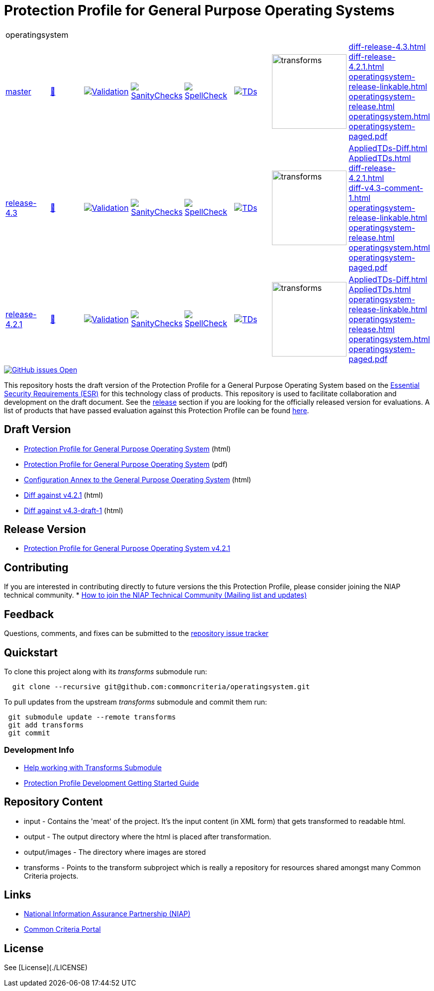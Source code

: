 = Protection Profile for General Purpose Operating Systems

[cols="1,1,1,1,1,1,1,1"]
|===
8+|operatingsystem 
| https://github.com/commoncriteria/operatingsystem/tree/master[master] 
a| https://commoncriteria.github.io/operatingsystem/master/operatingsystem-release.html[📄]
a|[link=https://github.com/commoncriteria/operatingsystem/blob/gh-pages/master/ValidationReport.txt]
image::https://raw.githubusercontent.com/commoncriteria/operatingsystem/gh-pages/master/validation.svg[Validation]
a|[link=https://github.com/commoncriteria/operatingsystem/blob/gh-pages/master/SanityChecksOutput.md]
image::https://raw.githubusercontent.com/commoncriteria/operatingsystem/gh-pages/master/warnings.svg[SanityChecks]
a|[link=https://github.com/commoncriteria/operatingsystem/blob/gh-pages/master/SpellCheckReport.txt]
image::https://raw.githubusercontent.com/commoncriteria/operatingsystem/gh-pages/master/spell-badge.svg[SpellCheck]
a|[link=https://github.com/commoncriteria/operatingsystem/blob/gh-pages/master/TDValidationReport.txt]
image::https://raw.githubusercontent.com/commoncriteria/operatingsystem/gh-pages/master/tds.svg[TDs]
a|image::https://raw.githubusercontent.com/commoncriteria/operatingsystem/gh-pages/master/transforms.svg[transforms,150]
a| 
https://commoncriteria.github.io/operatingsystem/master/diff-release-4.3.html[diff-release-4.3.html] +
https://commoncriteria.github.io/operatingsystem/master/diff-release-4.2.1.html[diff-release-4.2.1.html] +
https://commoncriteria.github.io/operatingsystem/master/operatingsystem-release-linkable.html[operatingsystem-release-linkable.html] +
https://commoncriteria.github.io/operatingsystem/master/operatingsystem-release.html[operatingsystem-release.html] +
https://commoncriteria.github.io/operatingsystem/master/operatingsystem.html[operatingsystem.html] +
https://commoncriteria.github.io/operatingsystem/master/operatingsystem-paged.pdf[operatingsystem-paged.pdf] +
| https://github.com/commoncriteria/operatingsystem/tree/release-4.3[release-4.3] 
a| https://commoncriteria.github.io/operatingsystem/release-4.3/operatingsystem-release.html[📄]
a|[link=https://github.com/commoncriteria/operatingsystem/blob/gh-pages/release-4.3/ValidationReport.txt]
image::https://raw.githubusercontent.com/commoncriteria/operatingsystem/gh-pages/release-4.3/validation.svg[Validation]
a|[link=https://github.com/commoncriteria/operatingsystem/blob/gh-pages/release-4.3/SanityChecksOutput.md]
image::https://raw.githubusercontent.com/commoncriteria/operatingsystem/gh-pages/release-4.3/warnings.svg[SanityChecks]
a|[link=https://github.com/commoncriteria/operatingsystem/blob/gh-pages/release-4.3/SpellCheckReport.txt]
image::https://raw.githubusercontent.com/commoncriteria/operatingsystem/gh-pages/release-4.3/spell-badge.svg[SpellCheck]
a|[link=https://github.com/commoncriteria/operatingsystem/blob/gh-pages/release-4.3/TDValidationReport.txt]
image::https://raw.githubusercontent.com/commoncriteria/operatingsystem/gh-pages/release-4.3/tds.svg[TDs]
a|image::https://raw.githubusercontent.com/commoncriteria/operatingsystem/gh-pages/release-4.3/transforms.svg[transforms,150]
a| 
https://commoncriteria.github.io/operatingsystem/release-4.3/AppliedTDs-Diff.html[AppliedTDs-Diff.html] +
https://commoncriteria.github.io/operatingsystem/release-4.3/AppliedTDs.html[AppliedTDs.html] +
https://commoncriteria.github.io/operatingsystem/release-4.3/diff-release-4.2.1.html[diff-release-4.2.1.html] +
https://commoncriteria.github.io/operatingsystem/release-4.3/diff-v4.3-comment-1.html[diff-v4.3-comment-1.html] +
https://commoncriteria.github.io/operatingsystem/release-4.3/operatingsystem-release-linkable.html[operatingsystem-release-linkable.html] +
https://commoncriteria.github.io/operatingsystem/release-4.3/operatingsystem-release.html[operatingsystem-release.html] +
https://commoncriteria.github.io/operatingsystem/release-4.3/operatingsystem.html[operatingsystem.html] +
https://commoncriteria.github.io/operatingsystem/release-4.3/operatingsystem-paged.pdf[operatingsystem-paged.pdf] +
| https://github.com/commoncriteria/operatingsystem/tree/release-4.2.1[release-4.2.1] 
a| https://commoncriteria.github.io/operatingsystem/release-4.2.1/operatingsystem-release.html[📄]
a|[link=https://github.com/commoncriteria/operatingsystem/blob/gh-pages/release-4.2.1/ValidationReport.txt]
image::https://raw.githubusercontent.com/commoncriteria/operatingsystem/gh-pages/release-4.2.1/validation.svg[Validation]
a|[link=https://github.com/commoncriteria/operatingsystem/blob/gh-pages/release-4.2.1/SanityChecksOutput.md]
image::https://raw.githubusercontent.com/commoncriteria/operatingsystem/gh-pages/release-4.2.1/warnings.svg[SanityChecks]
a|[link=https://github.com/commoncriteria/operatingsystem/blob/gh-pages/release-4.2.1/SpellCheckReport.txt]
image::https://raw.githubusercontent.com/commoncriteria/operatingsystem/gh-pages/release-4.2.1/spell-badge.svg[SpellCheck]
a|[link=https://github.com/commoncriteria/operatingsystem/blob/gh-pages/release-4.2.1/TDValidationReport.txt]
image::https://raw.githubusercontent.com/commoncriteria/operatingsystem/gh-pages/release-4.2.1/tds.svg[TDs]
a|image::https://raw.githubusercontent.com/commoncriteria/operatingsystem/gh-pages/release-4.2.1/transforms.svg[transforms,150]
a| 
https://commoncriteria.github.io/operatingsystem/release-4.2.1/AppliedTDs-Diff.html[AppliedTDs-Diff.html] +
https://commoncriteria.github.io/operatingsystem/release-4.2.1/AppliedTDs.html[AppliedTDs.html] +
https://commoncriteria.github.io/operatingsystem/release-4.2.1/operatingsystem-release-linkable.html[operatingsystem-release-linkable.html] +
https://commoncriteria.github.io/operatingsystem/release-4.2.1/operatingsystem-release.html[operatingsystem-release.html] +
https://commoncriteria.github.io/operatingsystem/release-4.2.1/operatingsystem.html[operatingsystem.html] +
https://commoncriteria.github.io/operatingsystem/release-4.2.1/operatingsystem-paged.pdf[operatingsystem-paged.pdf] +
|===

[link=https://github.com/commoncriteria/operatingsystem/issues]
image::https://img.shields.io/github/issues/commoncriteria/operatingsystem.svg[GitHub issues Open]


This repository hosts the draft version of the Protection Profile for a General Purpose Operating System based on the 
https://commoncriteria.github.io/pp/operatingsystem/operatingsystem-esr.html[Essential Security Requirements (ESR)] for this technology class of 
products. This repository is used to facilitate collaboration and development on the draft document. 
See the xref:readme#Release-Version[release] section if you are looking for the officially released version for evaluations. 
A list of products that have passed evaluation against this Protection Profile can be found https://www.niap-ccevs.org/Profile/Info.cfm?id=400[here].

== Draft Version

* https://commoncriteria.github.io/pp/operatingsystem/operatingsystem-release.html[Protection Profile for General Purpose Operating System] (html)
* https://commoncriteria.github.io/pp/operatingsystem/operatingsystem-release.pdf[Protection Profile for General Purpose Operating System] (pdf)
* https://commoncriteria.github.io/pp/operatingsystem/configannex.html[Configuration Annex to the General Purpose Operating System] (html)
* https://commoncriteria.github.io/operatingsystem/diff-release-4.2.1.html[Diff against v4.2.1] (html)
* https://commoncriteria.github.io/operatingsystem/diff-v4.3-comment-1.html[Diff against v4.3-draft-1] (html)


== Release Version

* https://www.niap-ccevs.org/Profile/Info.cfm?PPID=442&id=442[Protection Profile for General Purpose Operating System v4.2.1]

== Contributing

If you are interested in contributing directly to future versions the this Protection Profile, please consider joining the NIAP technical community.
* https://www.niap-ccevs.org/NIAP_Evolution/tech_communities.cfm[How to join the NIAP Technical Community (Mailing list and updates)]

== Feedback

Questions, comments, and fixes can be submitted to the https://github.com/commoncriteria/operatingsystem/issues[repository issue tracker]

== Quickstart
To clone this project along with its _transforms_ submodule run:

----
  git clone --recursive git@github.com:commoncriteria/operatingsystem.git
----

To pull updates from the upstream _transforms_ submodule and commit them run:
----
 git submodule update --remote transforms
 git add transforms
 git commit
----


=== Development Info
* https://github.com/commoncriteria/transforms/wiki/Working-with-Transforms-as-a-Submodule[Help working with Transforms Submodule]
* https://github.com/commoncriteria/pp-template/wiki[Protection Profile Development Getting Started Guide]


== Repository Content
* input - Contains the 'meat' of the project. It's the input content (in XML form) that gets transformed to readable html.
* output - The output directory where the html is placed after transformation.
* output/images - The directory where images are stored
* transforms - Points to the transform subproject which is really a repository for resources shared amongst many Common Criteria projects.


== Links 
* https://www.niap-ccevs.org/[National Information Assurance Partnership (NIAP)]
* https://www.commoncriteriaportal.org/[Common Criteria Portal]


== License

See [License](./LICENSE)

